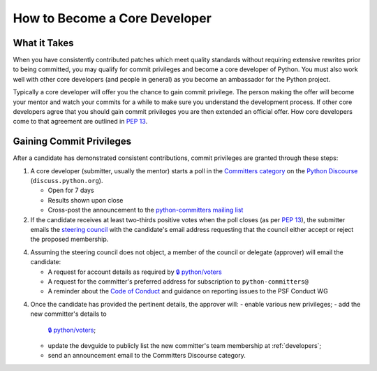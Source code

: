 .. _become-core-developer:
.. _coredev:

==============================
How to Become a Core Developer
==============================

What it Takes
=============

When you have consistently contributed patches which meet quality standards
without requiring extensive rewrites prior to being committed,
you may qualify for commit privileges and become a core developer of Python.
You must also work well with other core developers (and people in general)
as you become an ambassador for the Python project.

Typically a core developer will offer you the chance to gain commit privilege.
The person making the offer will become your mentor and watch your commits for
a while to make sure you understand the development process. If other core
developers agree that you should gain commit privileges you are then extended
an official offer. How core developers come to that agreement are outlined in
:pep:`13`.


Gaining Commit Privileges
=========================

After a candidate has demonstrated consistent contributions, commit privileges
are granted through these steps:

1. A core developer (submitter, usually the mentor) starts a poll in the
   `Committers category`_ on the `Python Discourse`_ (``discuss.python.org``).

   - Open for 7 days
   - Results shown upon close
   - Cross-post the announcement to the `python-committers mailing list`_

2. If the candidate receives at least two-thirds positive votes when the poll closes
   (as per :pep:`13`), the submitter emails the `steering council
   <mailto:steering-council@python.org>`_ with the candidate's email address
   requesting that the council either accept or reject the proposed membership.
4. Assuming the steering council does not object, a member of the council or delegate
   (approver) will email the candidate:

   - A request for account details as required by
     `🔒 python/voters <https://github.com/python/voters>`_
   - A request for the committer's preferred address for subscription to
     ``python-committers@``
   - A reminder about the `Code of Conduct`_ and guidance on reporting issues
     to the PSF Conduct WG

4. Once the candidate has provided the pertinent details, the approver will:
   - enable various new privileges;
   - add the new committer's details to
     `🔒 python/voters <https://github.com/python/voters>`_;
   - update the devguide to publicly list the new committer's team membership
     at :ref:`developers`;
   - send an announcement email to the Committers Discourse category.

.. _Code of Conduct: https://www.python.org/psf/conduct/
.. _Committers category: https://discuss.python.org/c/committers/5
.. _Python Discourse: https://discuss.python.org
.. _python-committers mailing list: https://mail.python.org/mailman3/lists/python-committers.python.org/
